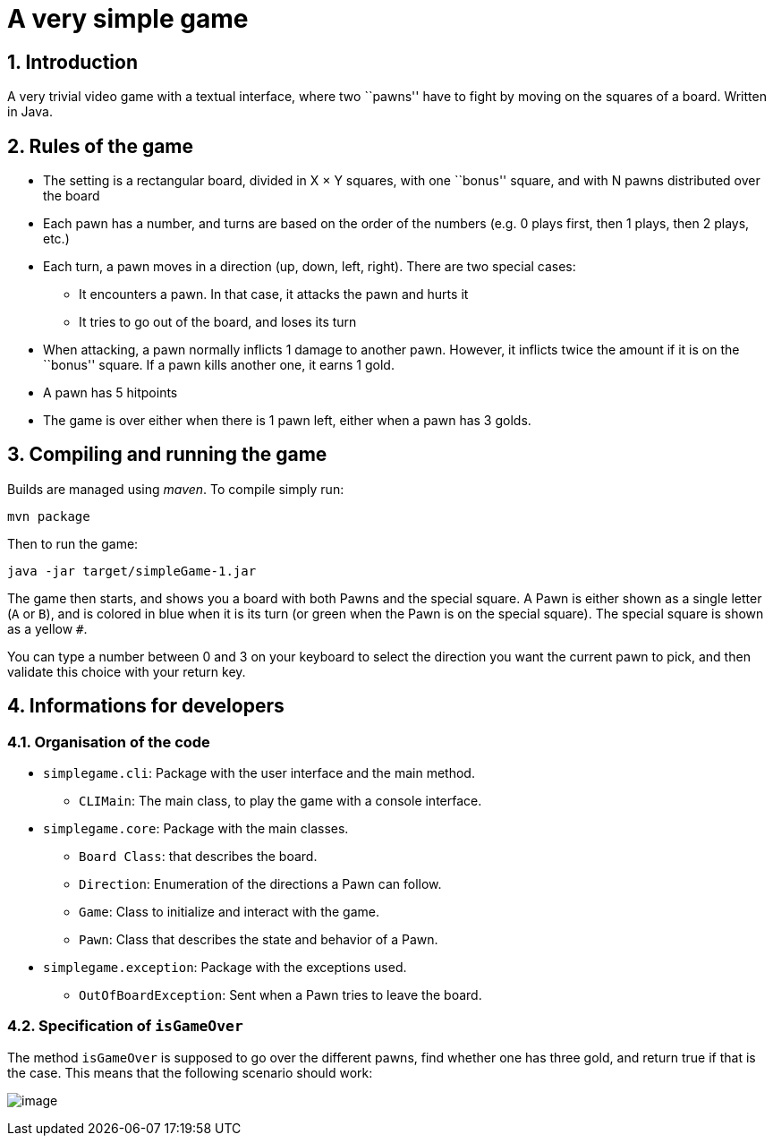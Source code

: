 :sectnums:

= A very simple game

== Introduction

A very trivial video game with a textual interface, where two ``pawns'' have to fight by moving on the squares of a board. Written in Java.

== Rules of the game

* The setting is a rectangular board, divided in X × Y squares, with one ``bonus'' square, and with N pawns distributed over the board
* Each pawn has a number, and turns are based on the order of the numbers (e.g. 0 plays first, then 1 plays, then 2 plays, etc.)
* Each turn, a pawn moves in a direction (up, down, left, right). There are two special cases:
** It encounters a pawn. In that case, it attacks the pawn and hurts it
** It tries to go out of the board, and loses its turn
* When attacking, a pawn normally inflicts 1 damage to another pawn. However, it inflicts twice the amount if it is on the ``bonus'' square. If a pawn kills another one, it earns 1 gold.
* A pawn has 5 hitpoints
* The game is over either when there is 1 pawn left, either when a pawn has 3 golds.

== Compiling and running the game

Builds are managed using _maven_. To compile simply run:

....
mvn package
....

Then to run the game:

....
java -jar target/simpleGame-1.jar
....

The game then starts, and shows you a board with both Pawns and the special square. A Pawn is either shown as a single letter (`A` or `B`), and is colored in blue when it is its turn (or green when the Pawn is on the special square). The special square is shown as a yellow `#`.

You can type a number between 0 and 3 on your keyboard to select the direction you want the current pawn to pick, and then validate this choice with your return key.

== Informations for developers

=== Organisation of the code

* `simplegame.cli`: Package with the user interface and the main method.
** `CLIMain`: The main class, to play the game with a console interface.
* `simplegame.core`: Package with the main classes.
** `Board Class`: that describes the board.
** `Direction`: Enumeration of the directions a Pawn can follow.
** `Game`: Class to initialize and interact with the game.
** `Pawn`: Class that describes the state and behavior of a Pawn.
* `simplegame.exception`: Package with the exceptions used.
** `OutOfBoardException`: Sent when a Pawn tries to leave the board.

=== Specification of `isGameOver`

The method `isGameOver` is supposed to go over the different pawns, find whether one has three gold, and return true if that is the case. This means that the following scenario should work:

image:sequence.png[image]
